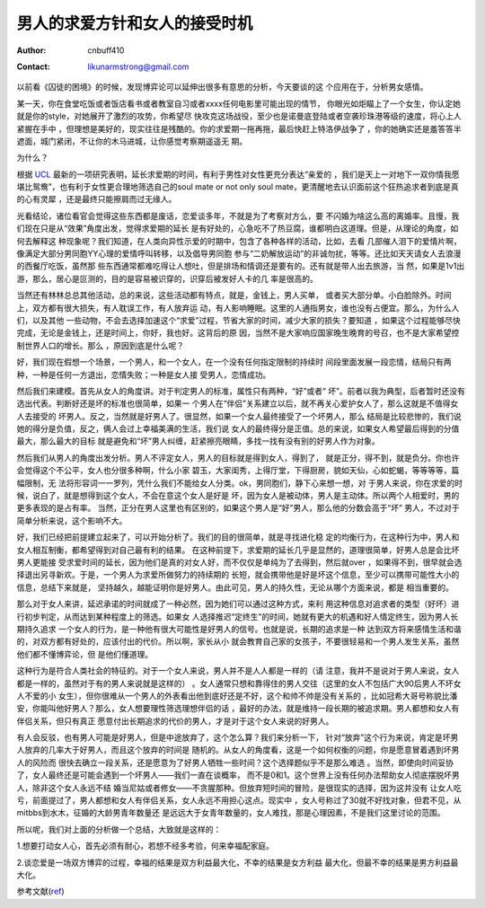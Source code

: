 ============================================
男人的求爱方针和女人的接受时机
============================================
:Author: cnbuff410
:Contact: likunarmstrong@gmail.com

以前看《囚徒的困境》的时候，发现博弈论可以延伸出很多有意思的分析，今天要谈的这
个应用在于，分析男女感情。

某一天，你在食堂吃饭或者饭店看书或者教室自习或者xxxx任何电影里可能出现的情节，
你眼光如炬瞄上了一个女生，你认定她就是你的style，对她展开了激烈的攻势，你希望尽
快攻克这场战役，至少也是诺曼底登陆或者空袭珍珠港等级的速度，将心上人紧握在手中
，但理想是美好的，现实往往是残酷的。你的求爱期一拖再拖，最后快赶上特洛伊战争了
，你的她确实还是羞答答半遮面，城门紧闭，不让你的木马进城，让你感觉考察期遥遥无
期。

为什么？

根据 UCL_ 最新的一项研究表明，延长求爱期的时间，有利于男性对女性更充分表达“亲爱的
，我们是天上一对地下一双你情我愿堪比鸳鸯”，也有利于女性更合理地筛选自己的soul
mate or not only soul mate，更清醒地去认识面前这个狂热追求者到底是真的心有灵犀
，还是最终只能擦肩而过无缘人。

光看结论，诸位看官会觉得这些东西都是废话，恋爱谈多年，不就是为了考察对方么，要
不闪婚为啥这么高的离婚率。且慢，我们现在只是从“效果”角度出发，觉得求爱期的延长
是有好处的，心急吃不了热豆腐，谁都明白这道理。但是，从理论的角度，如何去解释这
种现象呢？我们知道，在人类向异性示爱的时期中，包含了各种各样的活动，比如，去看
几部催人泪下的爱情片啊，像满足大部分男同胞YY心理的爱情呼叫转移，以及倡导男同胞
参与“二奶解放运动”的非诚勿扰，等等。还比如天天请女人去浪漫的西餐厅吃饭，虽然那
些东西通常都难吃得让人想吐，但是排场和情调还是要有的。还有就是带人出去旅游，当
然，如果是1v1出游，那么，居心是叵测的，目的是容易被识穿的，识穿后被发好人卡的几
率是很高的。

当然还有林林总总其他活动，总的来说，这些活动都有特点，就是，金钱上，男人买单，
或者买大部分单。小白脸除外。时间上，双方都有很大损失，有人耽误工作，有人放弃运
动，有人影响睡眠。这里的人通指男女，谁也没有占便宜。那么，为什么人们，以及其他
一些动物，不会去选择加速这个“求爱”过程，节省大家的时间，减少大家的损失？要知道
，如果这个过程能够尽快完成，无论是金钱上，还是时间上，你好，我也好。这背后的原
因，当然不是大家响应国家晚生晚育的号召，也不是大家希望控制世界人口的增长。那么
，原因到底是什么呢？

好，我们现在假想一个场景，一个男人，和一个女人，在一个没有任何指定限制的持续时
间段里面发展一段恋情，结局只有两种，一种是任何一方退出，恋情失败；一种是女人接
受男人，恋情成功。

然后我们来建模。首先从女人的角度讲。对于判定男人的标准，属性只有两种，“好”或者“
坏”。前者以我为典型，后者暂时还没有选出代表。判断好还是坏的标准也很简单，如果一
个男人在“伴侣”关系建立以后，就不再关心爱护女人了，那么这就是不值得女人去接受的
坏男人。反之，当然就是好男人了。很显然，如果一个女人最终接受了一个坏男人，那么
结局是比较悲惨的，我们说她的得分是负值，反之，俩人会过上幸福美满的生活，我们说
女人的最终得分是正值。总的来说，如果女人希望最后得到的分值最大，那么最大的目标
就是避免和“坏”男人纠缠，赶紧擦亮眼睛，多找一找有没有别的好男人作为对象。

然后我们从男人的角度出发分析。男人不评定女人，男人的目标就是得到女人，得到了，
就是正分，得不到，就是负分。你也许会觉得这个不公平，女人也分很多种啊，什么小家
碧玉，大家闺秀，上得厅堂，下得厨房，貌如天仙，心如蛇蝎，等等等等，篇幅限制，无
法将形容词一一罗列，凭什么我们不能给女人分类。ok，男同胞们，静下心来想一想，对
于男人来说，你在求爱的时候，说白了，就是想得到这个女人，不会在意这个女人是好是
坏，因为女人是被动体，男人是主动体。所以两个人相爱时，男的更多表现的是占有率。
当然，正分在男人这里也有区别的，如果这个男人是“好”男人，那么他的分数会高于“坏”
男人，不过对于简单分析来说，这个影响不大。

好，我们已经把前提建立起来了，可以开始分析了。我们的目的很简单，就是寻找进化稳
定的均衡行为，在这种行为中，男人和女人相互制衡，都希望得到对自己最有利的结果。
在这种前提下，求爱期的延长几乎是显然的，道理很简单，好男人总是会比坏男人更能接
受求爱时间的延长，因为他们是真的对女人好，而不仅仅是单纯为了去得到，然后就over
，如果得不到，很早就会选择退出另寻新欢。于是，一个男人为求爱所做努力的持续期的
长短，就会携带他是好是坏这个信息，至少可以携带可能性大小的信息，总结下来就是，
坚持越久，越能证明你是好男人。由此可见，男人的持久性，无论从哪个方面来说，都是
相当重要的。

那么对于女人来讲，延迟承诺的时间就成了一种必然，因为她们可以通过这种方式，来利
用这种信息对追求者的类型（好坏）进行初步判定，从而达到某种程度上的筛选。如果女
人选择推迟“定终生”的时间，她就有更大的机遇和好人情定终生，因为男人长期持久追求
一个女人的行为，是一种他有很大可能性是好男人的信号。也就是说，长期的追求是一种
达到双方将来感情生活和谐的，对双方都有好处的，应该付出的代价。所以啊，家长从小
就会教育自己家的女孩子，不要很轻易和一个男人发生关系，虽然他们都不懂博弈论，但
是他们懂道理。

这种行为是符合人类社会的特征的。对于一个女人来说，男人并不是人人都是一样的（请
注意，我并不是说对于男人来说，女人都是一样的，虽然对于有的男人来说就是这样的）
。女人通常只想和靠得住的男人交往（这里的女人不包括广大90后男人不坏女人不爱的小
女生），但你很难从一个男人的外表看出他到底好还是不好，这个和帅不帅是没有关系的
，比如冠希大哥号称貌比潘安，你能叫他好男人？那么，女人想要理性筛选理想伴侣的话
，最好的办法，就是维持一段长期的被追求期。男人都想和女人有伴侣关系，但只有真正
愿意付出长期追求的代价的男人，才是对于这个女人来说的好男人。

有人会反驳，也有男人可能是好男人，但是中途放弃了，这个怎么算？我们来分析一下，
针对“放弃”这个行为来说，肯定是坏男人放弃的几率大于好男人，而且这个放弃的时间是
随机的。从女人的角度看，这是一个如何权衡的问题，你是愿意冒着遇到坏男人的风险而
很快去确立一段关系，还是愿意为了好男人牺牲一些时间？这个选择题似乎不是那么难选
。当然，即使向时间妥协了，女人最终还是可能会遇到一个坏男人——我们一直在谈概率，
而不是0和1。这个世界上没有任何办法帮助女人彻底摆脱坏男人，除非这个女人永远不结
婚当尼姑或者修女——不贪腥那种。但放弃短时间的冒险，是很现实的选择，因为这并没有
让女人吃亏，前面提过了，男人都想和女人有伴侣关系，女人永远不用担心这点。现实中
，女人号称过了30就不好找对象，但君不见，从mitbbs到水木，征婚的大龄男青年数量还
是远远大于女青年数量的，女人难找，那是心理因素，不是我们这里讨论的范围。

所以呢，我们对上面的分析做一个总结，大致就是这样的：

1.想要打动女人心，首先必须有耐心，若想不经多考验，何来幸福配家庭。

2.谈恋爱是一场双方博弈的过程，幸福的结果是双方利益最大化，不幸的结果是女方利益
最大化，但最不幸的结果是男方利益最大化。

参考文献(ref_)

.. _UCL: http://www.sciencedaily.com/releases/2009/01/090116073603.htm
.. _ref: http://www.sciencedirect.com/science?_ob=ArticleURL&_udi=B6WMD-4TN0M36-4&_user=918210&_rdoc=1&_fmt=&_orig=search&_sort=d&view=c&_acct=C000047944&_version=1&_urlVersion=0&_userid=918210&md5=bd801aae673c169c857368a3d36b0eb7

